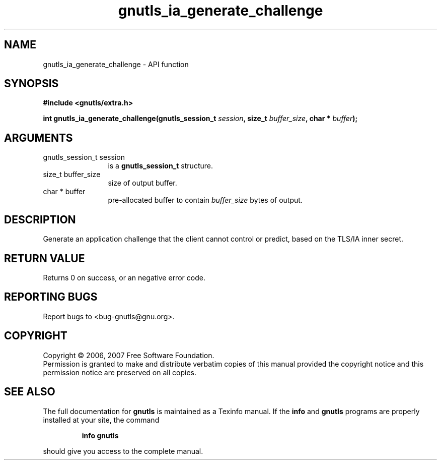 .\" DO NOT MODIFY THIS FILE!  It was generated by gdoc.
.TH "gnutls_ia_generate_challenge" 3 "2.2.0" "gnutls" "gnutls"
.SH NAME
gnutls_ia_generate_challenge \- API function
.SH SYNOPSIS
.B #include <gnutls/extra.h>
.sp
.BI "int gnutls_ia_generate_challenge(gnutls_session_t " session ", size_t " buffer_size ", char * " buffer ");"
.SH ARGUMENTS
.IP "gnutls_session_t session" 12
is a \fBgnutls_session_t\fP structure.
.IP "size_t buffer_size" 12
size of output buffer.
.IP "char * buffer" 12
pre-allocated buffer to contain \fIbuffer_size\fP bytes of output.
.SH "DESCRIPTION"
Generate an application challenge that the client cannot control or
predict, based on the TLS/IA inner secret.
.SH "RETURN VALUE"
Returns 0 on success, or an negative error code.
.SH "REPORTING BUGS"
Report bugs to <bug-gnutls@gnu.org>.
.SH COPYRIGHT
Copyright \(co 2006, 2007 Free Software Foundation.
.br
Permission is granted to make and distribute verbatim copies of this
manual provided the copyright notice and this permission notice are
preserved on all copies.
.SH "SEE ALSO"
The full documentation for
.B gnutls
is maintained as a Texinfo manual.  If the
.B info
and
.B gnutls
programs are properly installed at your site, the command
.IP
.B info gnutls
.PP
should give you access to the complete manual.
